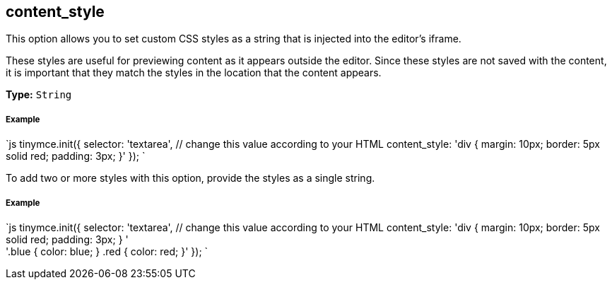 [#content_style]
== content_style

This option allows you to set custom CSS styles as a string that is injected into the editor's iframe.

These styles are useful for previewing content as it appears outside the editor. Since these styles are not saved with the content, it is important that they match the styles in the location that the content appears.

*Type:* `String`

[discrete#example]
===== Example

`js
tinymce.init({
  selector: 'textarea',  // change this value according to your HTML
  content_style: 'div { margin: 10px; border: 5px solid red; padding: 3px; }'
});
`

To add two or more styles with this option, provide the styles as a single string.

[discrete#example-2]
===== Example

`js
tinymce.init({
  selector: 'textarea',  // change this value according to your HTML
  content_style: 'div { margin: 10px; border: 5px solid red; padding: 3px; } ' +
    '.blue { color: blue; } .red { color: red; }'
});
`
